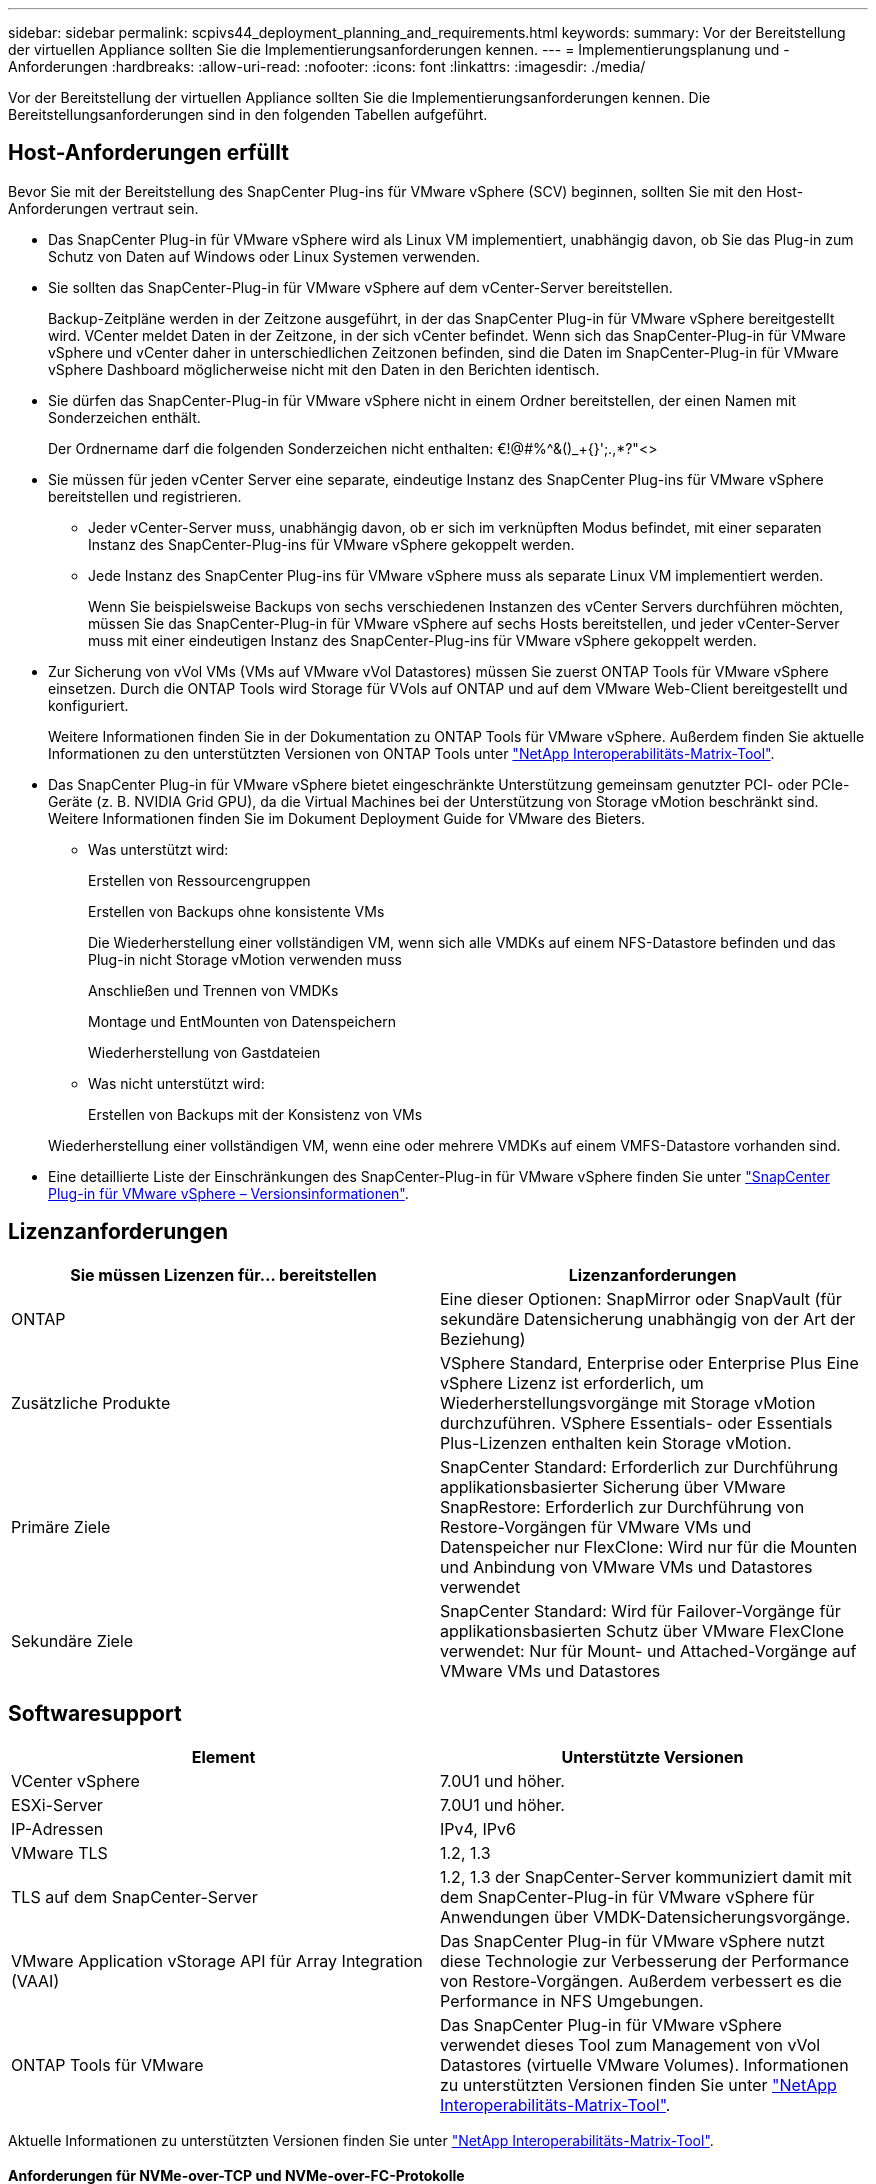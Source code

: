 ---
sidebar: sidebar 
permalink: scpivs44_deployment_planning_and_requirements.html 
keywords:  
summary: Vor der Bereitstellung der virtuellen Appliance sollten Sie die Implementierungsanforderungen kennen. 
---
= Implementierungsplanung und -Anforderungen
:hardbreaks:
:allow-uri-read: 
:nofooter: 
:icons: font
:linkattrs: 
:imagesdir: ./media/


[role="lead"]
Vor der Bereitstellung der virtuellen Appliance sollten Sie die Implementierungsanforderungen kennen. Die Bereitstellungsanforderungen sind in den folgenden Tabellen aufgeführt.



== Host-Anforderungen erfüllt

Bevor Sie mit der Bereitstellung des SnapCenter Plug-ins für VMware vSphere (SCV) beginnen, sollten Sie mit den Host-Anforderungen vertraut sein.

* Das SnapCenter Plug-in für VMware vSphere wird als Linux VM implementiert, unabhängig davon, ob Sie das Plug-in zum Schutz von Daten auf Windows oder Linux Systemen verwenden.
* Sie sollten das SnapCenter-Plug-in für VMware vSphere auf dem vCenter-Server bereitstellen.
+
Backup-Zeitpläne werden in der Zeitzone ausgeführt, in der das SnapCenter Plug-in für VMware vSphere bereitgestellt wird. VCenter meldet Daten in der Zeitzone, in der sich vCenter befindet. Wenn sich das SnapCenter-Plug-in für VMware vSphere und vCenter daher in unterschiedlichen Zeitzonen befinden, sind die Daten im SnapCenter-Plug-in für VMware vSphere Dashboard möglicherweise nicht mit den Daten in den Berichten identisch.

* Sie dürfen das SnapCenter-Plug-in für VMware vSphere nicht in einem Ordner bereitstellen, der einen Namen mit Sonderzeichen enthält.
+
Der Ordnername darf die folgenden Sonderzeichen nicht enthalten: €!@#%^&()_+{}';.,*?"<>

* Sie müssen für jeden vCenter Server eine separate, eindeutige Instanz des SnapCenter Plug-ins für VMware vSphere bereitstellen und registrieren.
+
** Jeder vCenter-Server muss, unabhängig davon, ob er sich im verknüpften Modus befindet, mit einer separaten Instanz des SnapCenter-Plug-ins für VMware vSphere gekoppelt werden.
** Jede Instanz des SnapCenter Plug-ins für VMware vSphere muss als separate Linux VM implementiert werden.
+
Wenn Sie beispielsweise Backups von sechs verschiedenen Instanzen des vCenter Servers durchführen möchten, müssen Sie das SnapCenter-Plug-in für VMware vSphere auf sechs Hosts bereitstellen, und jeder vCenter-Server muss mit einer eindeutigen Instanz des SnapCenter-Plug-ins für VMware vSphere gekoppelt werden.



* Zur Sicherung von vVol VMs (VMs auf VMware vVol Datastores) müssen Sie zuerst ONTAP Tools für VMware vSphere einsetzen. Durch die ONTAP Tools wird Storage für VVols auf ONTAP und auf dem VMware Web-Client bereitgestellt und konfiguriert.
+
Weitere Informationen finden Sie in der Dokumentation zu ONTAP Tools für VMware vSphere. Außerdem finden Sie aktuelle Informationen zu den unterstützten Versionen von ONTAP Tools unter https://imt.netapp.com/matrix/imt.jsp?components=121034;&solution=1517&isHWU&src=IMT["NetApp Interoperabilitäts-Matrix-Tool"^].

* Das SnapCenter Plug-in für VMware vSphere bietet eingeschränkte Unterstützung gemeinsam genutzter PCI- oder PCIe-Geräte (z. B. NVIDIA Grid GPU), da die Virtual Machines bei der Unterstützung von Storage vMotion beschränkt sind. Weitere Informationen finden Sie im Dokument Deployment Guide for VMware des Bieters.
+
** Was unterstützt wird:
+
Erstellen von Ressourcengruppen

+
Erstellen von Backups ohne konsistente VMs

+
Die Wiederherstellung einer vollständigen VM, wenn sich alle VMDKs auf einem NFS-Datastore befinden und das Plug-in nicht Storage vMotion verwenden muss

+
Anschließen und Trennen von VMDKs

+
Montage und EntMounten von Datenspeichern

+
Wiederherstellung von Gastdateien

** Was nicht unterstützt wird:
+
Erstellen von Backups mit der Konsistenz von VMs

+
Wiederherstellung einer vollständigen VM, wenn eine oder mehrere VMDKs auf einem VMFS-Datastore vorhanden sind.



* Eine detaillierte Liste der Einschränkungen des SnapCenter-Plug-in für VMware vSphere finden Sie unter link:scpivs44_release_notes.html["SnapCenter Plug-in für VMware vSphere – Versionsinformationen"^].




== Lizenzanforderungen

|===
| Sie müssen Lizenzen für… bereitstellen | Lizenzanforderungen 


| ONTAP | Eine dieser Optionen: SnapMirror oder SnapVault (für sekundäre Datensicherung unabhängig von der Art der Beziehung) 


| Zusätzliche Produkte | VSphere Standard, Enterprise oder Enterprise Plus Eine vSphere Lizenz ist erforderlich, um Wiederherstellungsvorgänge mit Storage vMotion durchzuführen. VSphere Essentials- oder Essentials Plus-Lizenzen enthalten kein Storage vMotion. 


| Primäre Ziele | SnapCenter Standard: Erforderlich zur Durchführung applikationsbasierter Sicherung über VMware SnapRestore: Erforderlich zur Durchführung von Restore-Vorgängen für VMware VMs und Datenspeicher nur FlexClone: Wird nur für die Mounten und Anbindung von VMware VMs und Datastores verwendet 


| Sekundäre Ziele | SnapCenter Standard: Wird für Failover-Vorgänge für applikationsbasierten Schutz über VMware FlexClone verwendet: Nur für Mount- und Attached-Vorgänge auf VMware VMs und Datastores 
|===


== Softwaresupport

|===
| Element | Unterstützte Versionen 


| VCenter vSphere | 7.0U1 und höher. 


| ESXi-Server | 7.0U1 und höher. 


| IP-Adressen | IPv4, IPv6 


| VMware TLS | 1.2, 1.3 


| TLS auf dem SnapCenter-Server | 1.2, 1.3 der SnapCenter-Server kommuniziert damit mit dem SnapCenter-Plug-in für VMware vSphere für Anwendungen über VMDK-Datensicherungsvorgänge. 


| VMware Application vStorage API für Array Integration (VAAI) | Das SnapCenter Plug-in für VMware vSphere nutzt diese Technologie zur Verbesserung der Performance von Restore-Vorgängen. Außerdem verbessert es die Performance in NFS Umgebungen. 


| ONTAP Tools für VMware | Das SnapCenter Plug-in für VMware vSphere verwendet dieses Tool zum Management von vVol Datastores (virtuelle VMware Volumes). Informationen zu unterstützten Versionen finden Sie unter https://imt.netapp.com/matrix/imt.jsp?components=121034;&solution=1517&isHWU&src=IMT["NetApp Interoperabilitäts-Matrix-Tool"^]. 
|===
Aktuelle Informationen zu unterstützten Versionen finden Sie unter https://imt.netapp.com/matrix/imt.jsp?components=121034;&solution=1517&isHWU&src=IMT["NetApp Interoperabilitäts-Matrix-Tool"^].



==== Anforderungen für NVMe-over-TCP und NVMe-over-FC-Protokolle

Die Mindestanforderungen an die Software für die Unterstützung von NVMe over TCP und NVMe over FC-Protokollen sind:

* VCenter vSphere 7.0U3
* ESXi 7.0U3
* ONTAP 9.10.1




== Platz- und Größenanforderungen

|===
| Element | Anforderungen 


| Betriebssystem | Linux 


| Minimale CPU-Anzahl | 4 Kerne 


| Mind. RAM | Minimum: 12 GB empfohlen: 16 GB 


| Minimaler Festplattenspeicher für das SnapCenter Plug-in für VMware vSphere, Logs und MySQL Datenbank | 100GB 
|===


== Verbindungs- und Portanforderungen

|===
| Typ des Ports | Vorkonfigurierter Port 


| VMware ESXi Server-Port | 443 (HTTPS), bidirektional die Funktion „Wiederherstellung von Gastdateien“ verwendet diesen Port. 


| SnapCenter Plug-in für VMware vSphere Port  a| 
8144 (HTTPS), der bidirektionale Port wird für die Kommunikation vom VMware vSphere Client und vom SnapCenter Server verwendet. 8080 bidirektional dieser Port wird zur Verwaltung virtueller Appliances verwendet.

Hinweis: Es wird ein benutzerdefinierter Port zum Hinzufügen des SCV-Hosts zu SnapCenter unterstützt.



| VMware vSphere vCenter Server Port | Sie müssen Port 443 verwenden, wenn Sie vVol VMs schützen. 


| Storage-Cluster oder Storage-VM-Port | 443 (HTTPS), bidirektional 80 (HTTP), bidirektional der Port wird für die Kommunikation zwischen der virtuellen Appliance und der Storage-VM oder dem Cluster, das die Storage-VM enthält, verwendet. 
|===


== Unterstützte Konfigurationen

Jede Plug-in-Instanz unterstützt nur einen vCenter Server. VCenter im verknüpften Modus werden unterstützt. Mehrere Plug-in-Instanzen können den gleichen SnapCenter-Server unterstützen, wie in der folgenden Abbildung dargestellt.

image:scpivs44_image4.png["Unterstützte grafische Darstellung der Konfiguration"]



== RBAC-Berechtigungen erforderlich

Das vCenter-Administratorkonto muss über die erforderlichen vCenter-Berechtigungen verfügen, wie in der folgenden Tabelle aufgeführt.

|===
| So führen Sie diese Operation aus… | Sie müssen über diese vCenter-Berechtigungen verfügen… 


| Implementieren und registrieren Sie das SnapCenter Plug-in für VMware vSphere in vCenter | Erweiterung: Verlängerung registrieren 


| Aktualisieren oder entfernen Sie das SnapCenter Plug-in für VMware vSphere  a| 
Erweiterung

* Erweiterung aktualisieren
* Erweiterung wird aufgehoben




| Lassen Sie das in SnapCenter registrierte vCenter Credential-Benutzerkonto zu, um den Benutzerzugriff auf das SnapCenter Plug-in für VMware vSphere zu validieren | sessions.validate.session 


| Benutzern den Zugriff auf das SnapCenter Plug-in für VMware vSphere ermöglichen | SCV Administrator SCV Backup SCV Gastdateiwiederherstellung SCV Wiederherstellung SCV SCV Ansicht die Berechtigung muss im vCenter Root zugewiesen werden. 
|===


== AutoSupport

Das SnapCenter Plug-in für VMware vSphere enthält mindestens Informationen zur Nachverfolgung seiner Nutzung, einschließlich der Plug-in-URL. AutoSupport enthält eine Tabelle installierter Plug-ins, die vom AutoSupport Viewer angezeigt werden.
